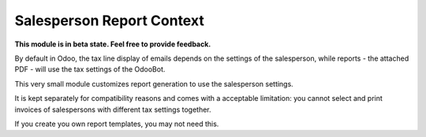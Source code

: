 Salesperson Report Context
==========================

.. image:: https://img.shields.io/badge/license-LGPL--3-blue.svg
   :target: http://www.gnu.org/licenses/lgpl-3.0-standalone.html
   :alt: License: LGPL-3

**This module is in beta state. Feel free to provide feedback.**

By default in Odoo, the tax line display of emails depends on the settings of the
salesperson, while reports - the attached PDF - will use the tax settings of the
OdooBot.

This very small module customizes report generation to use the salesperson settings.

It is kept separately for compatibility reasons and comes with a acceptable limitation:
you cannot select and print invoices of salespersons with different tax settings together.

If you create you own report templates, you may not need this.
